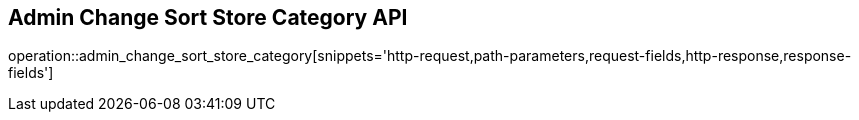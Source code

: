 == Admin Change Sort Store Category API

operation::admin_change_sort_store_category[snippets='http-request,path-parameters,request-fields,http-response,response-fields']
